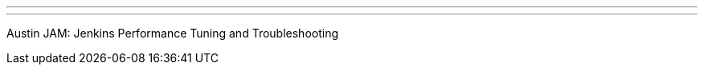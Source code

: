 ---
:page-eventTitle: Austin JAM
:page-eventStartDate: “2019-01-17T18:00:00” 
:page-eventLink: https://www.meetup.com/Austin-Jenkins-Area-Meetup/events/255645852/
---
Austin JAM: Jenkins Performance Tuning and Troubleshooting
